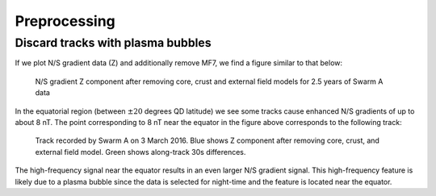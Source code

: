 *************
Preprocessing
*************

Discard tracks with plasma bubbles
----------------------------------

If we plot N/S gradient data (Z) and additionally remove MF7, we
find a figure similar to that below:

.. figure:: /images/dZ_ns.png

   N/S gradient Z component after removing core, crust and external
   field models for 2.5 years of Swarm A data

In the equatorial region (between :math:`\pm 20` degrees QD latitude)
we see some tracks cause enhanced N/S gradients of up to about 8 nT.
The point corresponding to 8 nT near the equator in the figure above
corresponds to the following track:

.. figure:: /images/20160303_track.png

   Track recorded by Swarm A on 3 March 2016. Blue shows Z component
   after removing core, crust, and external field model. Green shows
   along-track 30s differences.

The high-frequency signal near the equator results in an even larger
N/S gradient signal. This high-frequency feature is likely due to a plasma
bubble since the data is selected for night-time and the feature is
located near the equator.
